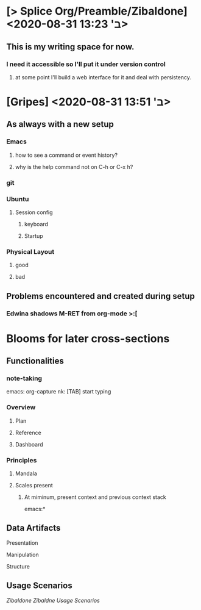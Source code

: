 * [> Splice Org/Preamble/Zibaldone] <2020-08-31 ב' 13:23>


** This is my writing space for now.

*** I need it accessible so I'll put it under version control

**** at some point I'll build a web interface for it and deal with persistency.

* [Gripes] <2020-08-31 ב' 13:51>

** As always with a new setup
*** Emacs
**** how to see a command or event history?
**** why is the help command not on C-h or C-x h?
*** git
*** Ubuntu
**** Session config
***** keyboard
***** Startup
*** Physical Layout
**** good
**** bad
** Problems encountered and created during setup
*** Edwina shadows M-RET from org-mode >:[
* Blooms for later cross-sections
** Functionalities
*** note-taking
    emacs: org-capture
    nk: [TAB] start typing
*** Overview
**** Plan
**** Reference
**** Dashboard
*** Principles

**** Mandala
**** Scales present
***** At miminum, present context and previous context stack
      emacs:*
** Data Artifacts
**** Presentation
**** Manipulation
**** Structure
** Usage Scenarios
[[file+emacs:///home/user/zibaldone-Fall2020.org][Zibaldone]]
[[Zibaldne]]
[[*Usage Scenarios][Usage Scenarios]]
